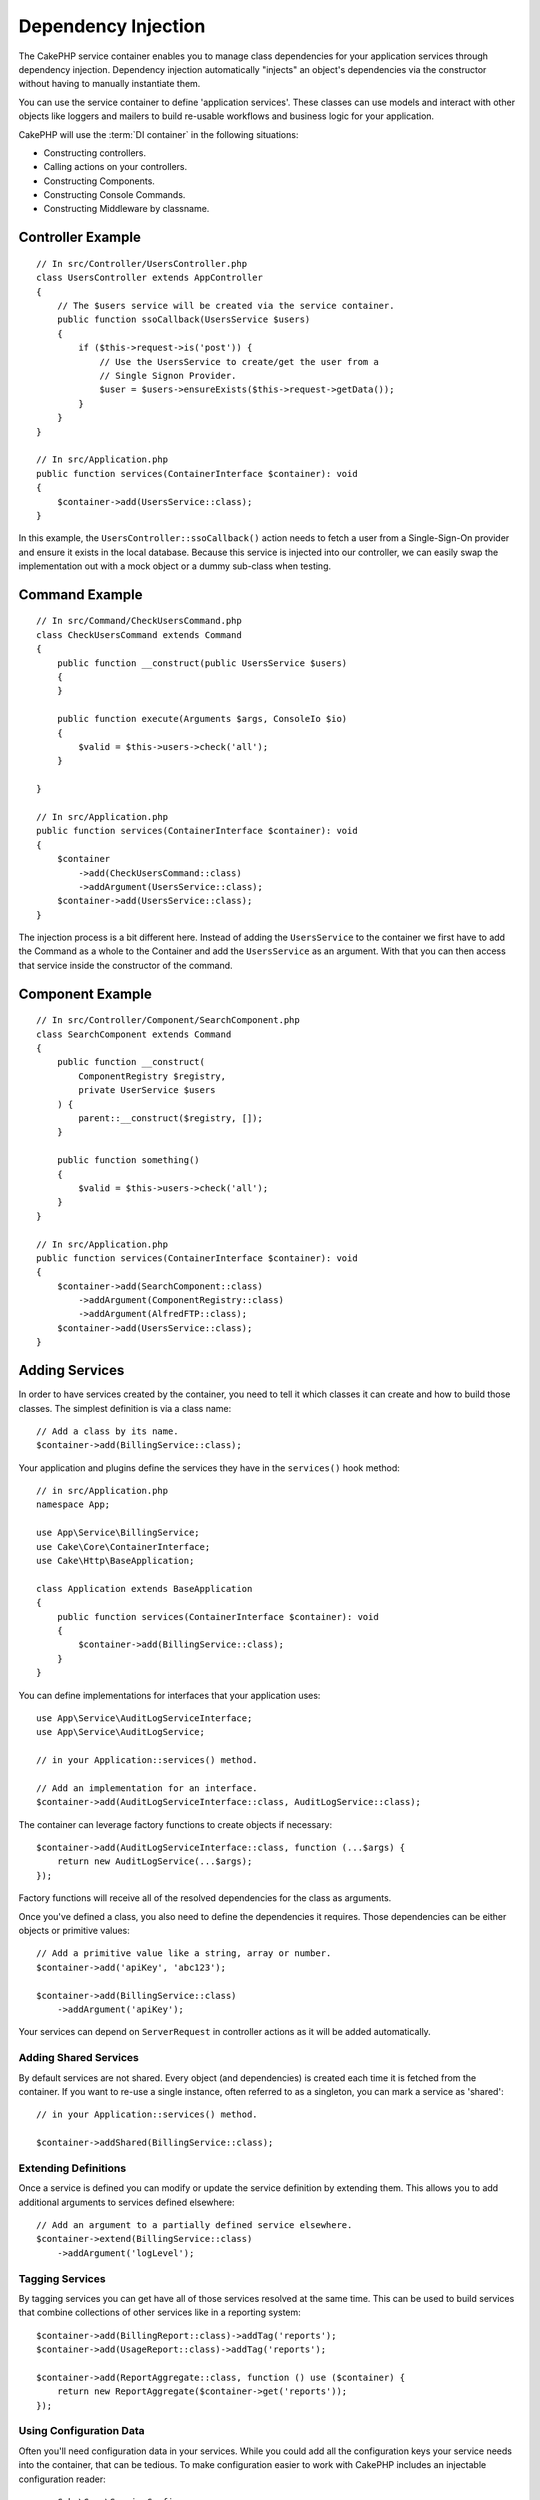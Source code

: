 Dependency Injection
####################

The CakePHP service container enables you to manage class dependencies for your
application services through dependency injection. Dependency injection
automatically "injects" an object's dependencies via the constructor without
having to manually instantiate them.

You can use the service container to define 'application services'. These
classes can use models and interact with other objects like loggers and mailers
to build re-usable workflows and business logic for your application.

CakePHP will use the :term:`DI container` in the following situations:

* Constructing controllers.
* Calling actions on your controllers.
* Constructing Components.
* Constructing Console Commands.
* Constructing Middleware by classname.

Controller Example
==================

::

    // In src/Controller/UsersController.php
    class UsersController extends AppController
    {
        // The $users service will be created via the service container.
        public function ssoCallback(UsersService $users)
        {
            if ($this->request->is('post')) {
                // Use the UsersService to create/get the user from a
                // Single Signon Provider.
                $user = $users->ensureExists($this->request->getData());
            }
        }
    }

    // In src/Application.php
    public function services(ContainerInterface $container): void
    {
        $container->add(UsersService::class);
    }

In this example, the ``UsersController::ssoCallback()`` action needs to fetch
a user from a Single-Sign-On provider and ensure it exists in the local
database. Because this service is injected into our controller, we can easily
swap the implementation out with a mock object or a dummy sub-class when
testing.

Command Example
===============

::

    // In src/Command/CheckUsersCommand.php
    class CheckUsersCommand extends Command
    {
        public function __construct(public UsersService $users)
        {
        }

        public function execute(Arguments $args, ConsoleIo $io)
        {
            $valid = $this->users->check('all');
        }

    }

    // In src/Application.php
    public function services(ContainerInterface $container): void
    {
        $container
            ->add(CheckUsersCommand::class)
            ->addArgument(UsersService::class);
        $container->add(UsersService::class);
    }

The injection process is a bit different here. Instead of adding the
``UsersService`` to the container we first have to add the Command as
a whole to the Container and add the ``UsersService`` as an argument.
With that you can then access that service inside the constructor
of the command.

Component Example
=================

::

    // In src/Controller/Component/SearchComponent.php
    class SearchComponent extends Command
    {
        public function __construct(
            ComponentRegistry $registry,
            private UserService $users
        ) {
            parent::__construct($registry, []);
        }

        public function something()
        {
            $valid = $this->users->check('all');
        }
    }

    // In src/Application.php
    public function services(ContainerInterface $container): void
    {
        $container->add(SearchComponent::class)
            ->addArgument(ComponentRegistry::class)
            ->addArgument(AlfredFTP::class);
        $container->add(UsersService::class);
    }

Adding Services
===============

In order to have services created by the container, you need to tell it which
classes it can create and how to build those classes. The
simplest definition is via a class name::

    // Add a class by its name.
    $container->add(BillingService::class);

Your application and plugins define the services they have in the
``services()`` hook method::

    // in src/Application.php
    namespace App;

    use App\Service\BillingService;
    use Cake\Core\ContainerInterface;
    use Cake\Http\BaseApplication;

    class Application extends BaseApplication
    {
        public function services(ContainerInterface $container): void
        {
            $container->add(BillingService::class);
        }
    }

You can define implementations for interfaces that your application uses::

    use App\Service\AuditLogServiceInterface;
    use App\Service\AuditLogService;

    // in your Application::services() method.

    // Add an implementation for an interface.
    $container->add(AuditLogServiceInterface::class, AuditLogService::class);

The container can leverage factory functions to create objects if necessary::

    $container->add(AuditLogServiceInterface::class, function (...$args) {
        return new AuditLogService(...$args);
    });

Factory functions will receive all of the resolved dependencies for the class
as arguments.

Once you've defined a class, you also need to define the dependencies it
requires. Those dependencies can be either objects or primitive values::

    // Add a primitive value like a string, array or number.
    $container->add('apiKey', 'abc123');

    $container->add(BillingService::class)
        ->addArgument('apiKey');

Your services can depend on ``ServerRequest`` in controller actions as it will
be added automatically.

Adding Shared Services
----------------------

By default services are not shared. Every object (and dependencies) is created
each time it is fetched from the container. If you want to re-use a single
instance, often referred to as a singleton, you can mark a service as 'shared'::

    // in your Application::services() method.

    $container->addShared(BillingService::class);

Extending Definitions
---------------------

Once a service is defined you can modify or update the service definition by
extending them. This allows you to add additional arguments to services defined
elsewhere::

    // Add an argument to a partially defined service elsewhere.
    $container->extend(BillingService::class)
        ->addArgument('logLevel');

Tagging Services
----------------

By tagging services you can get have all of those services resolved at the same
time. This can be used to build services that combine collections of other
services like in a reporting system::

    $container->add(BillingReport::class)->addTag('reports');
    $container->add(UsageReport::class)->addTag('reports');

    $container->add(ReportAggregate::class, function () use ($container) {
        return new ReportAggregate($container->get('reports'));
    });

Using Configuration Data
------------------------

Often you'll need configuration data in your services. While you could add
all the configuration keys your service needs into the container, that can be
tedious. To make configuration easier to work with CakePHP includes an
injectable configuration reader::

    use Cake\Core\ServiceConfig;

    // Use a shared instance
    $container->addShared(ServiceConfig::class);

The ``ServiceConfig`` class provides a read-only view of all the data available
in ``Configure`` so you don't have to worry about accidentally changing
configuration.

Service Providers
=================

Service providers allow you to group related services together helping you
organize your services. Service providers can help increase your application's
performance as defined services are lazily registered after
their first use.

Creating Service Providers
--------------------------

An example ServiceProvider would look like::

    namespace App\ServiceProvider;

    use Cake\Core\ContainerInterface;
    use Cake\Core\ServiceProvider;
    // Other imports here.

    class BillingServiceProvider extends ServiceProvider
    {
        protected $provides = [
            StripeService::class,
            'configKey',
        ];

        public function services(ContainerInterface $container): void
        {
            $container->add(StripeService::class);
            $container->add('configKey', 'some value');
        }
    }

Service providers use their ``services()`` method to define all the services they
will provide. Additionally those services  **must be** defined in the ``$provides``
property. Failing to include a service in the ``$provides`` property will result
in it not be loadable from the container.

Using Service Providers
-----------------------

To load a service provider add it into the container using the
``addServiceProvider()`` method::

    // in your Application::services() method.
    $container->addServiceProvider(new BillingServiceProvider());

Bootable ServiceProviders
-------------------------

If your service provider needs to run logic when it is added to the container,
you can implement the ``bootstrap()`` method. This situation can come up when your
service provider needs to load additional configuration files, load additional
service providers or modify a service defined elsewhere in your application. An
example of a bootable service would be::

    namespace App\ServiceProvider;

    use Cake\Core\ServiceProvider;
    // Other imports here.

    class BillingServiceProvider extends ServiceProvider
    {
        protected $provides = [
            StripeService::class,
            'configKey',
        ];

        public function bootstrap($container)
        {
            $container->addServiceProvider(new InvoicingServiceProvider());
        }
    }


.. _mocking-services-in-tests:

Mocking Services in Tests
=========================

In tests that use ``ConsoleIntegrationTestTrait`` or ``IntegrationTestTrait``
you can replace services that are injected via the container with mocks or
stubs::

    // In a test method or setup().
    $this->mockService(StripeService::class, function () {
        return new FakeStripe();
    });

    // If you need to remove a mock
    $this->removeMockService(StripeService::class);

Any defined mocks will be replaced in your application's container during
testing, and automatically injected into your controllers and commands. Mocks
are cleaned up at the end of each test.

Auto Wiring
===============

Auto Wiring is turned off by default. To enable it::

    // In src/Application.php
    public function services(ContainerInterface $container): void
    {
        $container->delegate(
            new \League\Container\ReflectionContainer()
        );
    }

While your dependencies will now be resolved automatically, this approach will
not cache resolutions which can be detrimental to performance. To enable
caching::

    $container->delegate(
         // or consider using the value of Configure::read('debug')
        new \League\Container\ReflectionContainer(true)
    );

Read more about auto wiring in the `PHP League Container documentation
<https://container.thephpleague.com/4.x/auto-wiring/>`_.
